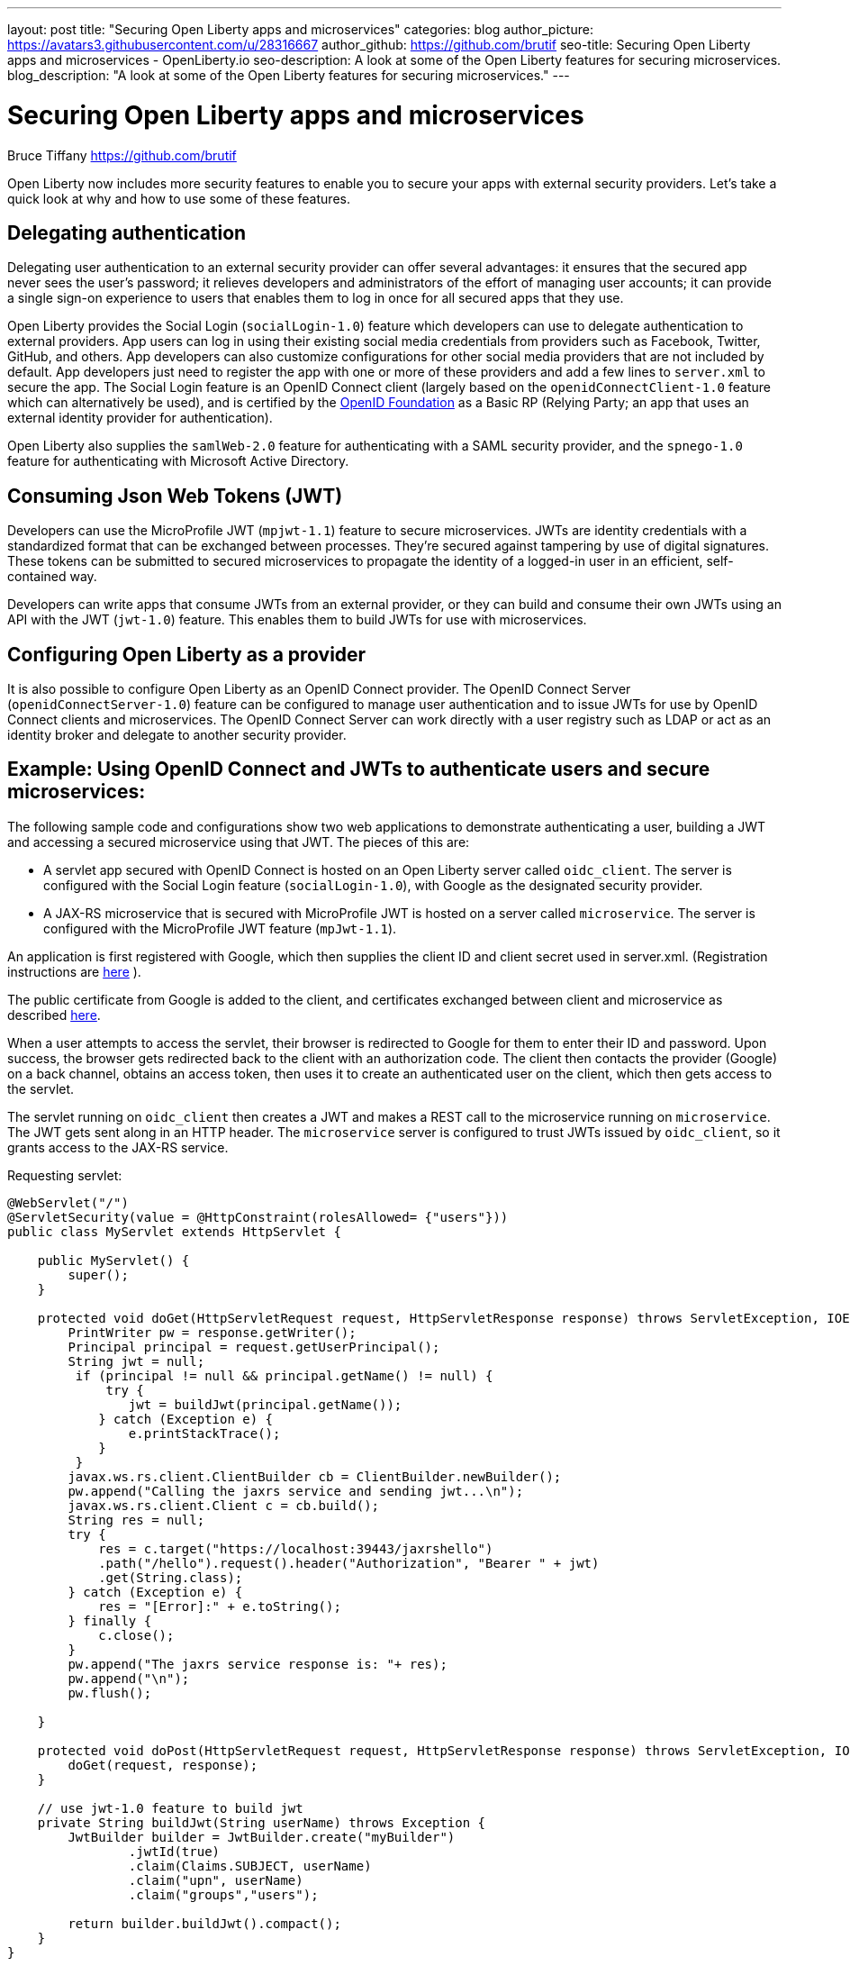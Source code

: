 ---
layout: post
title: "Securing Open Liberty apps and microservices"
categories: blog
author_picture: https://avatars3.githubusercontent.com/u/28316667
author_github: https://github.com/brutif
seo-title: Securing Open Liberty apps and microservices - OpenLiberty.io
seo-description: A look at some of the Open Liberty features for securing microservices.
blog_description: "A look at some of the Open Liberty features for securing microservices."
---


= Securing Open Liberty apps and microservices
Bruce Tiffany <https://github.com/brutif>

Open Liberty now includes more security features to enable you to secure your apps with external security providers. Let's take a quick look at why and how to use some of these features.

== Delegating authentication
Delegating user authentication to an external security provider can offer several advantages: it ensures that the secured app never sees the user's password; it relieves developers and administrators of the effort of managing user accounts; it can provide a single sign-on experience to users that enables them to log in once for all secured apps that they use.

Open Liberty provides the Social Login (`socialLogin-1.0`) feature which developers can use to delegate authentication to external providers. App users can log in using their existing social media credentials from providers such as Facebook, Twitter, GitHub, and others. App developers can also customize configurations for other social media providers that are not included by default. App developers just need to register the app with one or more of these providers and add a few lines to `server.xml` to secure the app. The Social Login feature is an OpenID Connect client (largely based on the `openidConnectClient-1.0` feature which can alternatively be used), and is certified by the link:https://openid.net/foundation/[OpenID Foundation] as a Basic RP (Relying Party; an app that uses an external identity provider for authentication).

Open Liberty also supplies the `samlWeb-2.0` feature for authenticating with a SAML security provider, and the `spnego-1.0` feature
for authenticating with Microsoft Active Directory. 

== Consuming Json Web Tokens (JWT)
Developers can use the MicroProfile JWT (`mpjwt-1.1`) feature to secure microservices.  JWTs are identity credentials with a standardized format that can be exchanged between processes. They're secured against tampering by use of digital signatures.  These tokens can be submitted to secured microservices to propagate the identity of a logged-in user in an efficient, self-contained way.  

Developers can write apps that consume JWTs from an external provider, or they can build and consume their own JWTs using an API with the JWT (`jwt-1.0`) feature. This enables them to build JWTs for use with microservices. 

== Configuring Open Liberty as a provider
It is also possible to configure Open Liberty as an OpenID Connect provider. The OpenID Connect Server (`openidConnectServer-1.0`) feature can be configured to manage user authentication and to issue JWTs for use by OpenID Connect clients and microservices. The OpenID Connect Server can work directly with a user registry such as LDAP or act as an identity broker and delegate to another security provider.

//

== Example: Using OpenID Connect and JWTs to authenticate users and secure microservices:

The following sample code and configurations show two web applications to demonstrate authenticating a user, building a JWT and accessing a secured microservice using that JWT. The pieces of this are:

* A servlet app secured with OpenID Connect is hosted on an Open Liberty server called `oidc_client`. The server is configured with the Social Login feature (`socialLogin-1.0`), with Google as the designated security provider. 
+
* A JAX-RS microservice that is secured with MicroProfile JWT is hosted on a server called `microservice`.  The server is configured with the MicroProfile JWT feature (`mpJwt-1.1`).

An application is first registered with Google, which then supplies the client ID and client secret used in server.xml.
(Registration instructions are https://developers.google.com/identity/protocols/OAuth2[here] ).

The public certificate from Google is added to the client, and certificates exchanged between client and microservice as described https://www.ibm.com/support/knowledgecenter/SSEQTP_liberty/com.ibm.websphere.wlp.doc/ae/twlp_add_trust_cert.html[here].

When a user attempts to access the servlet, their browser is redirected to Google for them to enter their ID and password.  Upon success, the browser gets redirected back to the client with an authorization code.  The client then contacts the provider (Google) on a back channel, obtains an access token, then uses it to create an authenticated user on the client, which then gets access to the servlet.

The servlet running on `oidc_client` then creates a JWT and makes a REST call to the microservice running on `microservice`.  The JWT gets sent along in an HTTP header. The `microservice` server is configured to trust JWTs issued by `oidc_client`, so it grants access to the JAX-RS service.

Requesting servlet:
[source,java]
----
@WebServlet("/")
@ServletSecurity(value = @HttpConstraint(rolesAllowed= {"users"}))
public class MyServlet extends HttpServlet {
    
    public MyServlet() {
        super();       
    }

    protected void doGet(HttpServletRequest request, HttpServletResponse response) throws ServletException, IOException {
        PrintWriter pw = response.getWriter();
        Principal principal = request.getUserPrincipal();
        String jwt = null;
         if (principal != null && principal.getName() != null) {
             try {
                jwt = buildJwt(principal.getName());
            } catch (Exception e) {
                e.printStackTrace();
            }
         }      
        javax.ws.rs.client.ClientBuilder cb = ClientBuilder.newBuilder();
        pw.append("Calling the jaxrs service and sending jwt...\n");
        javax.ws.rs.client.Client c = cb.build();
        String res = null;
        try {
            res = c.target("https://localhost:39443/jaxrshello")          
            .path("/hello").request().header("Authorization", "Bearer " + jwt)
            .get(String.class);
        } catch (Exception e) {
            res = "[Error]:" + e.toString();
        } finally {
            c.close();        
        }  
        pw.append("The jaxrs service response is: "+ res);
        pw.append("\n");
        pw.flush();
    
    }
    
    protected void doPost(HttpServletRequest request, HttpServletResponse response) throws ServletException, IOException {  
        doGet(request, response);
    }

    // use jwt-1.0 feature to build jwt
    private String buildJwt(String userName) throws Exception {
        JwtBuilder builder = JwtBuilder.create("myBuilder")
                .jwtId(true)
                .claim(Claims.SUBJECT, userName)
                .claim("upn", userName)
                .claim("groups","users");
               
        return builder.buildJwt().compact();      
    }
}
----

The JAX-RS microservice:
[source,java]
----
@ApplicationPath("/")
public class JaxrsHelloApp extends Application {}
----

[source,java]
----
@RolesAllowed("users")  // <=== A JWT group can be specified here, or a JEE security role.
@Path("/hello")
public class HelloService { 
    @Context
    HttpServletRequest request;
  
    @GET    
    public String hello() {
      DateFormat dateFormat = new SimpleDateFormat("yyyy/MM/dd HH:mm:ss");
      Date date = new Date();     
      String principalName = request.getUserPrincipal() == null ?  "null" : request.getUserPrincipal().getName();
      return "Jax-Rs app is accessed.  The current time is: "+ dateFormat.format(date) 
         + " and the authenticated user is: "+ principalName;
    }
}
----

The oidc_client server configuration:
[source,xml]
----
<server description="oidc_client">
    <featureManager>
        <feature>jaxrs-2.1</feature>       
        <feature>localConnector-1.0</feature>        
        <feature>appSecurity-2.0</feature>
        <feature>socialLogin-1.0</feature>
        <feature>jwt-1.0</feature>
    </featureManager>

    <httpEndpoint host="*" httpPort="19080" httpsPort="19443" id="defaultHttpEndpoint"/>

    <keyStore id="defaultKeyStore" password="keyspass"/>

    <!-- add your client ID and secret from Google --> 
    <googleLogin clientId="your_client_id_from_Google_goes_here" 
        clientSecret="your_client_secret_from_Google_goes_here"/>

    <jwtBuilder expiresInSeconds="600" id="myBuilder" issuer="https://example.com" keyAlias="default"/>

    <webApplication id="myservlet" location="myservlet.war" name="myservlet" type="war">
        <application-bnd>
            <security-role name="users">  
                <special-subject type="ALL_AUTHENTICATED_USERS"/>
            </security-role>
        </application-bnd>
    </webApplication>   
   
    <applicationManager autoExpand="true"/>
    <applicationMonitor updateTrigger="mbean"/>
</server>
----

The mservice server configuration:
[source,xml]
----
<server description="oidc demo mservice">
    
    <featureManager>        
        <feature>transportSecurity-1.0</feature>
        <feature>jaxrs-2.1</feature>
        <feature>localConnector-1.0</feature>
        <feature>mpjwt-1.1</feature>
    </featureManager>
    
    <!-- configure mpjwt feature to trust jwts from oidc client --> 
    <mpJwt id="mympjwt" issuer="https://example.com" 
        jwksUri="https://localhost:19443/jwt/ibm/api/myBuilder/jwk"/>

    <keyStore id="defaultKeyStore" password="keyspass"/>  
    
    <httpEndpoint httpPort="39080" httpsPort="39443" id="defaultHttpEndpoint"/>
     
    <applicationMonitor updateTrigger="mbean"/>
    <applicationManager autoExpand="true"/>

    <webApplication id="jaxrshello" location="jaxrshello.war" name="jaxrshello"/>
</server>
----

This concludes our brief tour of OpenID Connect and JWT in Open Liberty. 

== For more information: 
* https://www.ibm.com/support/knowledgecenter/SSEQTP_liberty/com.ibm.websphere.wlp.doc/ae/cwlp_openid_connect.html[Overview of OpenID Connect in Liberty]
+
* https://www.ibm.com/support/knowledgecenter/SSEQTP_liberty/com.ibm.websphere.wlp.doc/ae/twlp_sec_sociallogin.html[socialLogin-1.0]
+
* https://www.ibm.com/support/knowledgecenter/SSEQTP_liberty/com.ibm.websphere.wlp.doc/ae/twlp_config_oidc_rp.html[openidConnectClient-1.0]
+
* https://www.ibm.com/support/knowledgecenter/SSEQTP_liberty/com.ibm.websphere.wlp.doc/ae/twlp_config_oidc_op.html[openidConnectServer-1.0]
+
* https://www.ibm.com/support/knowledgecenter/en/SSAW57_liberty/com.ibm.websphere.wlp.nd.multiplatform.doc/ae/twlp_sec_json.html[mpJwt-1.1]
+
* https://openliberty.io/guides/microprofile-jwt.html[Open Liberty Guide - Securing microservices with JSON Web Tokens]
+
* https://www.ibm.com/support/knowledgecenter/en/SSAW57_liberty/com.ibm.websphere.wlp.nd.multiplatform.doc/ae/twlp_sec_config_jwt.html[jwt-1.0]
+
* https://www.ibm.com/support/knowledgecenter/en/SSEQTP_liberty/com.ibm.websphere.wlp.doc/ae/twlp_config_saml_web_sso.html[samlWeb-2.0]
+
* https://www.ibm.com/support/knowledgecenter/en/SSEQTP_liberty/com.ibm.websphere.wlp.doc/ae/twlp_spnego_config.html[spnego-1.0]
